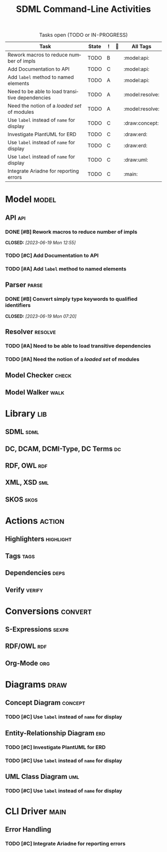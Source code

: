 #+TITLE: SDML Command-Line Activities
#+LANGUAGE: en
#+STARTUP: overview hidestars inlineimages entitiespretty
#+OPTIONS: tags:t timestamp:t todo:t p:t
#+COLUMNS: %60ITEM(Task) %10TODO(State) %1PRIORITY(!) %1BLOCKED() %30ALLTAGS(All Tags)

#+BEGIN: columnview :maxlevel 3 :hlines 1 :id global :match "-STYLE=\"habit\"&+TODO=\"TODO\"|+TODO=\"INPROGRESS\""
#+CAPTION: Tasks open (TODO or IN-PROGRESS)
| Task                                            | State | ! |  | All Tags        |
|-------------------------------------------------+-------+---+---+-----------------|
| Rework macros to reduce number of impls         | TODO  | B |   | :model:api:     |
| Add Documentation to API                        | TODO  | C |   | :model:api:     |
| Add ~label~ method to named elements              | TODO  | A |   | :model:api:     |
| Need to be able to load transitive dependencies | TODO  | A |   | :model:resolve: |
| Need the notion of a /loaded set/ of modules      | TODO  | A |   | :model:resolve: |
| Use ~label~ instead of ~name~ for display           | TODO  | C |   | :draw:concept:  |
| Investigate PlantUML for ERD                    | TODO  | C |   | :draw:erd:      |
| Use ~label~ instead of ~name~ for display           | TODO  | C |   | :draw:erd:      |
| Use ~label~ instead of ~name~ for display           | TODO  | C |   | :draw:uml:      |
| Integrate Ariadne for reporting errors          | TODO  | C |   | :main:          |
#+END:

* Model                                                               :model:

** API                                                               :api:

*** DONE [#B] Rework macros to reduce number of impls
CLOSED: [2023-06-19 Mon 12:55]
:PROPERTIES:
:CREATED: [2023-06-14 Wed]
:ID: 26e318a6-dd2f-481c-9336-31e2a366fb28
:END:
:LOGBOOK:
- State "DONE"       from "TODO"       [2023-06-19 Mon 12:55]
:END:

*** TODO [#C] Add Documentation to API
:PROPERTIES:
:CREATED: [2023-06-14 Wed]
:ID: dc237abb-6069-4ab6-8156-e29e463b2721
:END:

*** TODO [#A] Add ~label~ method to named elements
:PROPERTIES:
:CREATED: [2023-06-14 Wed]
:ID: 59f2b022-4433-4b74-b7ce-55fc835b6cc5
:END:

:PROPERTIES:
:CREATED: [2023-06-14 Wed]
:END:


** Parser                                                          :parse:

*** DONE [#B] Convert simply type keywords to qualified identifiers
CLOSED: [2023-06-19 Mon 07:20]
:PROPERTIES:
:CREATED: [2023-06-14 Wed]
:ID: 2b4286b9-5f1f-447d-95e8-88170165b2dd
:END:
:LOGBOOK:
- State "DONE"       from "TODO"       [2023-06-19 Mon 07:20]
:END:


** Resolver                                                      :resolve:

*** TODO [#A] Need to be able to load transitive dependencies
:PROPERTIES:
:CREATED: [2023-06-14 Wed]
:ID: 7da756e8-8f21-4399-a8ae-54cc037c2749
:END:

*** TODO [#A] Need the notion of a /loaded set/ of modules
:PROPERTIES:
:CREATED: [2023-06-14 Wed]
:ID: 28e20276-0153-4c19-9c04-c761e8f28912
:END:


** Model Checker                                                   :check:


** Model Walker                                                     :walk:


* Library                                                               :lib:

** SDML                                                             :sdml:

** DC, DCAM, DCMI-Type,  DC Terms                                     :dc:

** RDF, OWL                                                          :rdf:

** XML, XSD                                                          :sml:

** SKOS                                                             :skos:


* Actions                                                            :action:

** Highlighters                                                :highlight:

** Tags                                                             :tags:

** Dependencies                                                     :deps:

** Verify                                                         :verify:


* Conversions                                                       :convert:

** S-Expressions                                                   :sexpr:

** RDF/OWL                                                           :rdf:

** Org-Mode                                                          :org:


* Diagrams                                                             :draw:

** Concept Diagram                                               :concept:

*** TODO [#C] Use ~label~ instead of ~name~ for display
:PROPERTIES:
:CREATED: [2023-06-14 Wed]
:ID: 8fe61d05-7ca7-48fb-98cc-5a1b324a55a4
:BLOCKER: ids(59f2b022-4433-4b74-b7ce-55fc835b6cc5)
:END:


** Entity-Relationship Diagram                                       :erd:

*** TODO [#C] Investigate PlantUML for ERD
:PROPERTIES:
:CREATED: [2023-06-14 Wed]
:ID: 21a7d9a7-9a2c-48d4-8212-4177b24d7f57
:END:

*** TODO [#C] Use ~label~ instead of ~name~ for display
:PROPERTIES:
:CREATED: [2023-06-14 Wed]
:ID: d65c903e-2638-442d-a3b6-d64dc58f0a6c
:BLOCKER: ids(59f2b022-4433-4b74-b7ce-55fc835b6cc5)
:END:


** UML Class Diagram                                                 :uml:

*** TODO [#C] Use ~label~ instead of ~name~ for display
:PROPERTIES:
:CREATED: [2023-06-14 Wed]
:ID: ea0a1e85-f34d-4174-908e-b60b5d0e200d
:BLOCKER: ids(59f2b022-4433-4b74-b7ce-55fc835b6cc5)
:END:


* CLI Driver                                                           :main:

** Error Handling

*** TODO [#C] Integrate Ariadne for reporting errors
:PROPERTIES:
:CREATED: [2023-06-14 Wed]
:ID: b60e13a4-7feb-42bd-b298-7ab62d9849dc
:END:


